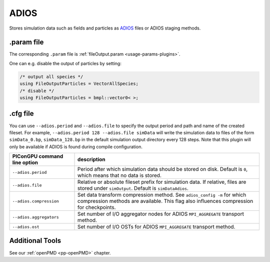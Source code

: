 .. _usage-plugins-ADIOS:

ADIOS
-----

Stores simulation data such as fields and particles as `ADIOS <https://www.olcf.ornl.gov/center-projects/adios>`_ files or ADIOS staging methods.

.param file
^^^^^^^^^^^

The corresponding ``.param`` file is :ref:`fileOutput.param <usage-params-plugins>`.

One can e.g. disable the output of particles by setting:

.. code-block:: cpp

   /* output all species */
   using FileOutputParticles = VectorAllSpecies;
   /* disable */
   using FileOutputParticles = bmpl::vector0< >;

.cfg file
^^^^^^^^^

You can use ``--adios.period`` and ``--adios.file`` to specify the output period and path and name of the created fileset.
For example, ``--adios.period 128 --adios.file simData`` will write the simulation data to files of the form ``simData_0.bp``, ``simData_128.bp`` in the default simulation output directory every 128 steps.
Note that this plugin will only be available if ADIOS is found during compile configuration.

============================ ==================================================================================================================================================================
PIConGPU command line option description
============================ ==================================================================================================================================================================
``--adios.period``           Period after which simulation data should be stored on disk. Default is ``0``, which means that no data is stored.
``--adios.file``             Relative or absolute fileset prefix for simulation data. If relative, files are stored under ``simOutput``. Default is ``simDataAdios``.
``--adios.compression``      Set data transform compression method. See ``adios_config -m`` for which compression methods are available. This flag also influences compression for checkpoints.
``--adios.aggregators``      Set number of I/O aggregator nodes for ADIOS ``MPI_AGGREGATE`` transport method.
``--adios.ost``              Set number of I/O OSTs for ADIOS ``MPI_AGGREGATE`` transport method.
============================ ==================================================================================================================================================================

Additional Tools
^^^^^^^^^^^^^^^^

See our :ref:`openPMD <pp-openPMD>` chapter.
